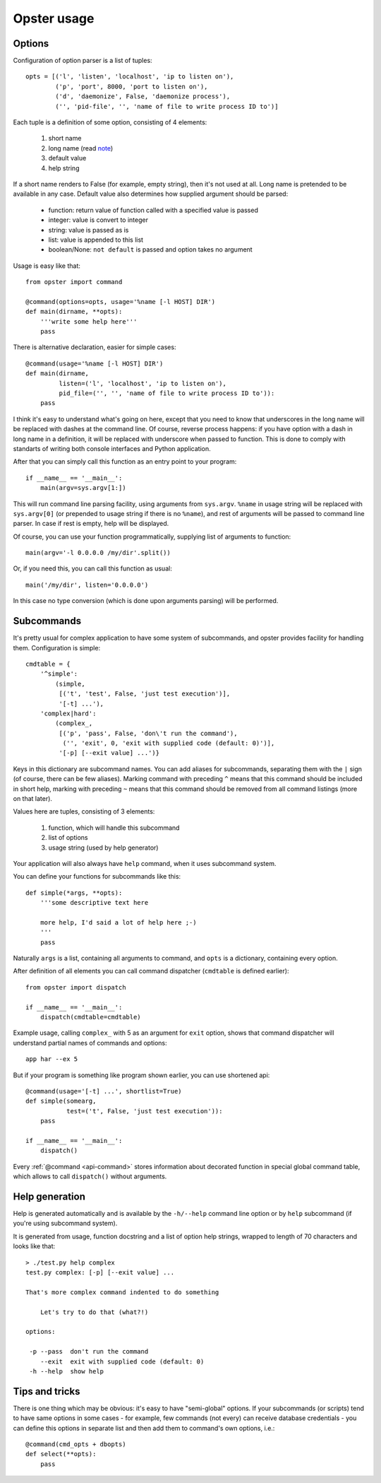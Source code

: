 ===================
 Opster usage
===================

Options
-------

Configuration of option parser is a list of tuples::

  opts = [('l', 'listen', 'localhost', 'ip to listen on'),
          ('p', 'port', 8000, 'port to listen on'),
          ('d', 'daemonize', False, 'daemonize process'),
          ('', 'pid-file', '', 'name of file to write process ID to')]

Each tuple is a definition of some option, consisting of 4 elements:

 1. short name
 2. long name (read note_)
 3. default value
 4. help string

If a short name renders to False (for example, empty string), then it's not used
at all. Long name is pretended to be available in any case. Default value also
determines how supplied argument should be parsed:

 - function: return value of function called with a specified value is passed
 - integer: value is convert to integer
 - string: value is passed as is
 - list: value is appended to this list
 - boolean/None: ``not default`` is passed and option takes no argument

Usage is easy like that::

  from opster import command

  @command(options=opts, usage='%name [-l HOST] DIR')
  def main(dirname, **opts):
      '''write some help here'''
      pass

There is alternative declaration, easier for simple cases::

  @command(usage='%name [-l HOST] DIR')
  def main(dirname,
           listen=('l', 'localhost', 'ip to listen on'),
           pid_file=('', '', 'name of file to write process ID to')):
      pass

.. _note:

I think it's easy to understand what's going on here, except that you need to
know that underscores in the long name will be replaced with dashes at the
command line. Of course, reverse process happens: if you have option with a dash
in long name in a definition, it will be replaced with underscore when passed to
function. This is done to comply with standarts of writing both console
interfaces and Python application.

After that you can simply call this function as an entry point to your program::

  if __name__ == '__main__':
      main(argv=sys.argv[1:])

This will run command line parsing facility, using arguments from
``sys.argv``. ``%name`` in usage string will be replaced with ``sys.argv[0]``
(or prepended to usage string if there is no ``%name``), and rest of arguments
will be passed to command line parser. In case if rest is empty, help will be
displayed.

Of course, you can use your function programmatically, supplying list of
arguments to function::

  main(argv='-l 0.0.0.0 /my/dir'.split())

Or, if you need this, you can call this function as usual::

  main('/my/dir', listen='0.0.0.0')

In this case no type conversion (which is done upon arguments parsing) will be
performed.

Subcommands
-----------

It's pretty usual for complex application to have some system of subcommands,
and opster provides facility for handling them. Configuration is simple::

  cmdtable = {
      '^simple':
          (simple,
           [('t', 'test', False, 'just test execution')],
           '[-t] ...'),
      'complex|hard':
          (complex_,
           [('p', 'pass', False, 'don\'t run the command'),
            ('', 'exit', 0, 'exit with supplied code (default: 0)')],
           '[-p] [--exit value] ...')}

Keys in this dictionary are subcommand names. You can add aliases for
subcommands, separating them with the ``|`` sign (of course, there can be few
aliases). Marking command with preceding ``^`` means that this command should
be included in short help, marking with preceding ``~`` means that this command
should be removed from all command listings (more on that later).

Values here are tuples, consisting of 3 elements:

 1. function, which will handle this subcommand
 2. list of options
 3. usage string (used by help generator)

Your application will also always have ``help`` command, when it uses subcommand
system.

You can define your functions for subcommands like this::

    def simple(*args, **opts):
        '''some descriptive text here

        more help, I'd said a lot of help here ;-)
        '''
        pass

Naturally ``args`` is a list, containing all arguments to command, and ``opts``
is a dictionary, containing every option.

After definition of all elements you can call command dispatcher (``cmdtable``
is defined earlier)::

  from opster import dispatch

  if __name__ == '__main__':
      dispatch(cmdtable=cmdtable)

Example usage, calling ``complex_`` with 5 as an argument for ``exit`` option,
shows that command dispatcher will understand partial names of commands and
options::

  app har --ex 5

But if your program is something like program shown earlier, you can use
shortened api::

  @command(usage='[-t] ...', shortlist=True)
  def simple(somearg,
             test=('t', False, 'just test execution')):
      pass

  if __name__ == '__main__':
      dispatch()

Every :ref:`@command <api-command>` stores information about decorated function in
special global command table, which allows to call ``dispatch()`` without
arguments.

Help generation
---------------

Help is generated automatically and is available by the ``-h/--help`` command
line option or by ``help`` subcommand (if you're using subcommand system).

It is generated from usage, function docstring and a list of option help
strings, wrapped to length of 70 characters and looks like that::

  > ./test.py help complex
  test.py complex: [-p] [--exit value] ...

  That's more complex command indented to do something

      Let's try to do that (what?!)

  options:

   -p --pass  don't run the command
      --exit  exit with supplied code (default: 0)
   -h --help  show help


Tips and tricks
---------------

There is one thing which may be obvious: it's easy to have "semi-global"
options. If your subcommands (or scripts) tend to have same options in some
cases - for example, few commands (not every) can receive database credentials -
you can define this options in separate list and then add them to command's own
options, i.e.::

  @command(cmd_opts + dbopts)
  def select(**opts):
      pass
